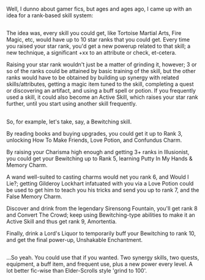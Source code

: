 :PROPERTIES:
:Author: Avaday_Daydream
:Score: 3
:DateUnix: 1514286480.0
:DateShort: 2017-Dec-26
:END:

Well, I dunno about gamer fics, but ages and ages ago, I came up with an idea for a rank-based skill system:

** 
   :PROPERTIES:
   :CUSTOM_ID: section
   :END:
The idea was, every skill you could get, like Tortoise Martial Arts, Fire Magic, etc, would have up to 10 star ranks that you could get. Every time you raised your star rank, you'd get a new powerup related to that skill; a new technique, a significant +xx to an attribute or check, et-cetera.

Raising your star rank wouldn't just be a matter of grinding it, however; 3 or so of the ranks could be attained by basic training of the skill, but the other ranks would have to be obtained by building up synergy with related skills/attributes, getting a magic item tuned to the skill, completing a quest or discovering an artifact, and using a buff spell or potion. If you frequently used a skill, it could also become an Active Skill, which raises your star rank further, until you start using another skill frequently.

** 
   :PROPERTIES:
   :CUSTOM_ID: section-1
   :END:
So, for example, let's take, say, a Bewitching skill.

By reading books and buying upgrades, you could get it up to Rank 3, unlocking How To Make Friends, Love Potion, and Confundus Charm.

By raising your Charisma high enough and getting 3+ ranks in Illusionist, you could get your Bewitching up to Rank 5, learning Putty In My Hands & Memory Charm.

A wand well-suited to casting charms would net you rank 6, and Would I Lie?; getting Gilderoy Lockhart infatuated with you via a Love Potion could be used to get him to teach you his tricks and send you up to rank 7, and the False Memory Charm.

Discover and drink from the legendary Sirensong Fountain, you'll get rank 8 and Convert The Crowd; keep using Bewitching-type abilities to make it an Active Skill and thus get rank 9, Amortentia.

Finally, drink a Lord's Liquor to temporarily buff your Bewitching to rank 10, and get the final power-up, Unshakable Enchantment.

** 
   :PROPERTIES:
   :CUSTOM_ID: section-2
   :END:
...So yeah. You could use that if you wanted. Two synergy skills, two quests, equipment, a buff item, and frequent use, plus a new power every level. A lot better fic-wise than Elder-Scrolls style 'grind to 100'.